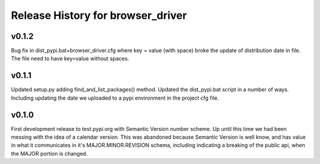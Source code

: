 ==============================================
Release History for browser_driver
==============================================


v0.1.2
########

Bug fix in dist_pypi.bat+browser_driver.cfg where key = value (with space) broke the update of distribution
date in file.  The file need to have key=value without spaces.

v0.1.1
########

Updated setup.py adding find_and_list_packages() method.  Updated the dist_pypi.bat script in a number of ways.
Including updating the date we uploaded to a pypi environment in the project cfg file.

v0.1.0
########

First development release to test.pypi.org with Semantic Version number scheme.  Up until this time
we had been messing with the idea of a calendar version.  This was abandoned because Semantic Version
is well know, and has value in what it communicates in it's MAJOR.MINOR.REVISION schema, including
indicating a breaking of the public api, when the MAJOR portion is changed.
